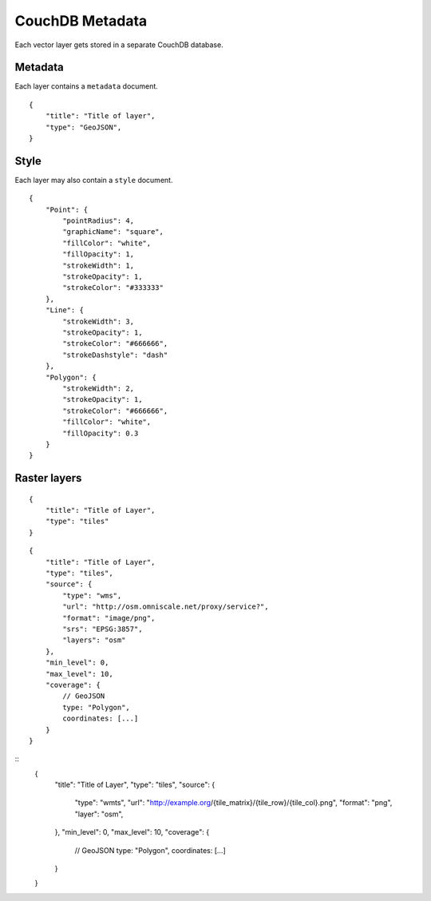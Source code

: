 CouchDB Metadata
================

Each vector layer gets stored in a separate CouchDB database.

Metadata
--------

Each layer contains a ``metadata`` document.

::

    {
        "title": "Title of layer",
        "type": "GeoJSON",
    }


Style
-----

Each layer may also contain a ``style`` document.

::

    {
        "Point": {
            "pointRadius": 4,
            "graphicName": "square",
            "fillColor": "white",
            "fillOpacity": 1,
            "strokeWidth": 1,
            "strokeOpacity": 1,
            "strokeColor": "#333333"
        },
        "Line": {
            "strokeWidth": 3,
            "strokeOpacity": 1,
            "strokeColor": "#666666",
            "strokeDashstyle": "dash"
        },
        "Polygon": {
            "strokeWidth": 2,
            "strokeOpacity": 1,
            "strokeColor": "#666666",
            "fillColor": "white",
            "fillOpacity": 0.3
        }
    }



Raster layers
-------------

::

    {
        "title": "Title of Layer",
        "type": "tiles"
    }



::

    {
        "title": "Title of Layer",
        "type": "tiles",
        "source": {
            "type": "wms",
            "url": "http://osm.omniscale.net/proxy/service?",
            "format": "image/png",
            "srs": "EPSG:3857",
            "layers": "osm"
        },
        "min_level": 0,
        "max_level": 10,
        "coverage": {
            // GeoJSON
            type: "Polygon",
            coordinates: [...]
        }
    }


::
    {
        "title": "Title of Layer",
        "type": "tiles",
        "source": {
            "type": "wmts",
            "url": "http://example.org/{tile_matrix}/{tile_row}/{tile_col}.png",
            "format": "png",
            "layer": "osm",
        },
        "min_level": 0,
        "max_level": 10,
        "coverage": {
            // GeoJSON
            type: "Polygon",
            coordinates: [...]
        }
    }